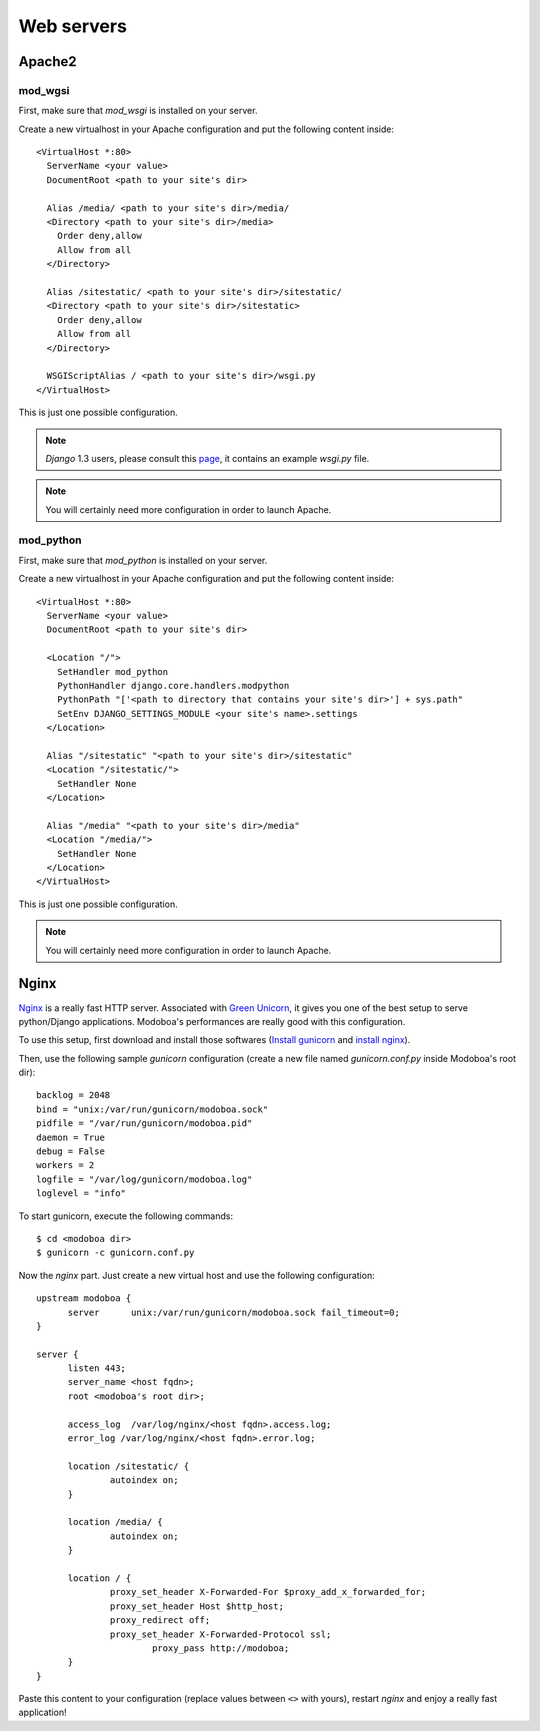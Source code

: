 .. _webservers:

###########
Web servers
###########

.. _apache2:

*******
Apache2
*******

mod_wgsi
========

First, make sure that *mod_wsgi* is installed on your server.

Create a new virtualhost in your Apache configuration and put the
following content inside::

  <VirtualHost *:80>
    ServerName <your value>
    DocumentRoot <path to your site's dir>

    Alias /media/ <path to your site's dir>/media/
    <Directory <path to your site's dir>/media>
      Order deny,allow
      Allow from all
    </Directory>

    Alias /sitestatic/ <path to your site's dir>/sitestatic/
    <Directory <path to your site's dir>/sitestatic>
      Order deny,allow
      Allow from all
    </Directory>

    WSGIScriptAlias / <path to your site's dir>/wsgi.py
  </VirtualHost>

This is just one possible configuration. 

.. note::
   *Django* 1.3 users, please consult this `page <https://docs.djangoproject.com/en/1.3/howto/deployment/modwsgi/>`_,
   it contains an example *wsgi.py* file.

.. note:: 
   You will certainly need more configuration in order to launch
   Apache.

mod_python
==========

First, make sure that *mod_python* is installed on your server.

Create a new virtualhost in your Apache configuration and put the
following content inside::

  <VirtualHost *:80>
    ServerName <your value>
    DocumentRoot <path to your site's dir>

    <Location "/">
      SetHandler mod_python
      PythonHandler django.core.handlers.modpython
      PythonPath "['<path to directory that contains your site's dir>'] + sys.path"
      SetEnv DJANGO_SETTINGS_MODULE <your site's name>.settings
    </Location>

    Alias "/sitestatic" "<path to your site's dir>/sitestatic"
    <Location "/sitestatic/">
      SetHandler None
    </Location>

    Alias "/media" "<path to your site's dir>/media"
    <Location "/media/">
      SetHandler None
    </Location>
  </VirtualHost>

This is just one possible configuration. 

.. note:: 
   You will certainly need more configuration in order to launch
   Apache.

.. _nginx-label:

*****
Nginx
*****

`Nginx <http://nginx.org/>`_ is a really fast HTTP server. Associated
with `Green Unicorn <http://gunicorn.org/>`_, it gives you one of the
best setup to serve python/Django applications. Modoboa's
performances are really good with this configuration.

To use this setup, first download and install those softwares
(`Install gunicorn <http://gunicorn.org/install.html>`_ and `install
nginx <http://wiki.nginx.org/Install>`_).

Then, use the following sample *gunicorn* configuration (create a new
file named *gunicorn.conf.py* inside Modoboa's root dir)::

  backlog = 2048
  bind = "unix:/var/run/gunicorn/modoboa.sock"
  pidfile = "/var/run/gunicorn/modoboa.pid"
  daemon = True
  debug = False
  workers = 2
  logfile = "/var/log/gunicorn/modoboa.log"
  loglevel = "info"

To start gunicorn, execute the following commands::

  $ cd <modoboa dir>
  $ gunicorn -c gunicorn.conf.py

Now the *nginx* part. Just create a new virtual host and use the
following configuration::

  upstream modoboa {
	server      unix:/var/run/gunicorn/modoboa.sock fail_timeout=0;
  }

  server {
        listen 443;
        server_name <host fqdn>;
        root <modoboa's root dir>;

        access_log  /var/log/nginx/<host fqdn>.access.log;
        error_log /var/log/nginx/<host fqdn>.error.log;

        location /sitestatic/ {
                autoindex on;
        }

        location /media/ {
                autoindex on;
        }

        location / {
                proxy_set_header X-Forwarded-For $proxy_add_x_forwarded_for;
                proxy_set_header Host $http_host;
                proxy_redirect off;
                proxy_set_header X-Forwarded-Protocol ssl;
		        proxy_pass http://modoboa;
        }
  }

Paste this content to your configuration (replace values between
``<>`` with yours), restart *nginx* and enjoy a really fast
application!
